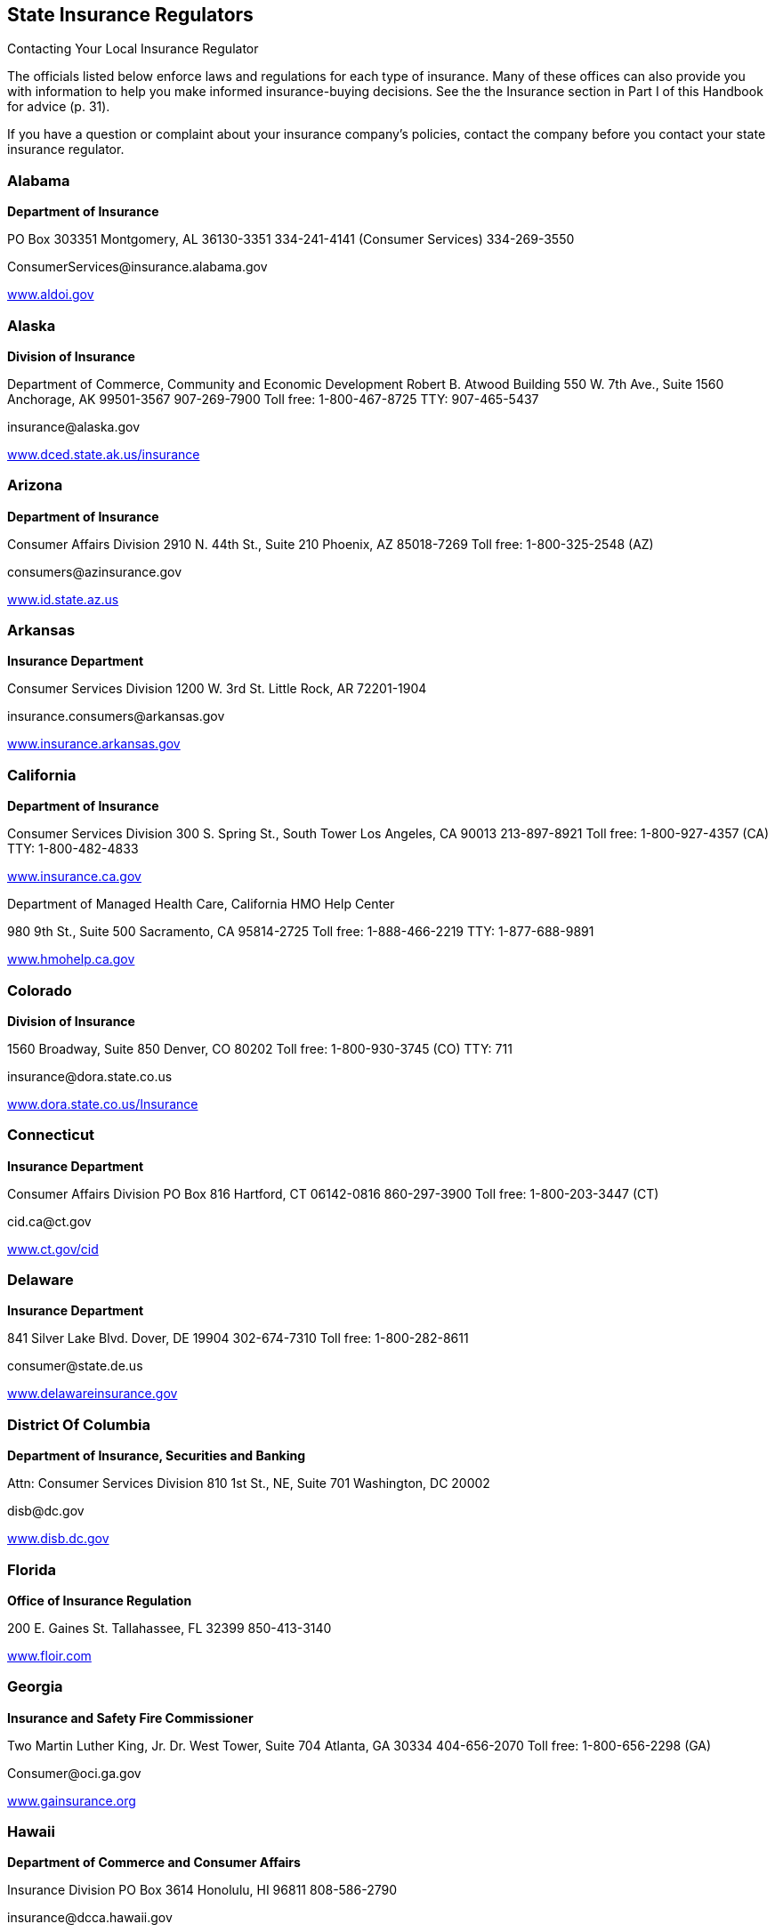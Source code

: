 [[state_insurance_regulators]]

== State Insurance Regulators


.Contacting Your Local Insurance Regulator
****
The officials listed below enforce laws and regulations  for each type of insurance. Many of these offices can also  provide you with information to help you make informed  insurance-buying decisions. See the the Insurance section  in Part I of this Handbook for advice (p. 31).

If you have a question or complaint about your insurance  company&rsquo;s policies, contact the company before you contact  your state insurance regulator. 


****



=== Alabama

*Department of Insurance* 

PO Box 303351 Montgomery, AL 36130-3351 334-241-4141 (Consumer Services) 334-269-3550 

pass:[<email>ConsumerServices@insurance.alabama.gov</email>] 

link:$$http://www.aldoi.gov$$[www.aldoi.gov] 


=== Alaska

*Division of Insurance* 

Department of Commerce, Community and Economic Development Robert B. Atwood Building 550 W. 7th Ave., Suite 1560 Anchorage, AK 99501-3567 907-269-7900 Toll free: 1-800-467-8725 TTY: 907-465-5437 

pass:[<email>insurance@alaska.gov</email>] 

link:$$http://www.dced.state.ak.us/insurance$$[www.dced.state.ak.us/insurance] 


=== Arizona

*Department of Insurance* 

Consumer Affairs Division 2910 N. 44th St., Suite 210 Phoenix, AZ 85018-7269 Toll free: 1-800-325-2548 (AZ) 

pass:[<email>consumers@azinsurance.gov</email>] 

link:$$http://www.id.state.az.us$$[www.id.state.az.us] 


=== Arkansas

*Insurance Department* 

Consumer Services Division 1200 W. 3rd St. Little Rock, AR 72201-1904 

pass:[<email>insurance.consumers@arkansas.gov</email>] 

link:$$http://www.insurance.arkansas.gov$$[www.insurance.arkansas.gov] 


=== California

*Department of Insurance* 

Consumer Services Division 300 S. Spring St., South Tower Los Angeles, CA 90013 213-897-8921 Toll free: 1-800-927-4357 (CA) TTY: 1-800-482-4833 

link:$$http://www.insurance.ca.gov$$[www.insurance.ca.gov] 

Department of Managed Health Care, California HMO Help Center 

980 9th St., Suite 500 Sacramento, CA 95814-2725 Toll free: 1-888-466-2219 TTY: 1-877-688-9891 

link:$$http://www.hmohelp.ca.gov$$[www.hmohelp.ca.gov] 


=== Colorado

*Division of Insurance* 

1560 Broadway, Suite 850 Denver, CO 80202 Toll free: 1-800-930-3745 (CO) TTY: 711 

pass:[<email>insurance@dora.state.co.us</email>] 

link:$$http://www.dora.state.co.us/Insurance$$[www.dora.state.co.us/Insurance] 


=== Connecticut

*Insurance Department* 

Consumer Affairs Division PO Box 816 Hartford, CT 06142-0816 860-297-3900 Toll free: 1-800-203-3447 (CT) 

pass:[<email>cid.ca@ct.gov</email>] 

link:$$http://www.ct.gov/cid$$[www.ct.gov/cid] 


=== Delaware

*Insurance Department* 

841 Silver Lake Blvd. Dover, DE 19904 302-674-7310 Toll free: 1-800-282-8611 

pass:[<email>consumer@state.de.us</email>] 

link:$$http://www.delawareinsurance.gov$$[www.delawareinsurance.gov] 


=== District Of Columbia

*Department of Insurance, Securities and Banking* 

Attn: Consumer Services Division 810 1st St., NE, Suite 701 Washington, DC 20002 

pass:[<email>disb@dc.gov</email>] 

link:$$http://www.disb.dc.gov$$[www.disb.dc.gov] 


=== Florida

*Office of Insurance Regulation* 

200 E. Gaines St. Tallahassee, FL 32399 850-413-3140 

link:$$http://www.floir.com$$[www.floir.com] 


=== Georgia

*Insurance and Safety Fire Commissioner* 

Two Martin Luther King, Jr. Dr. West Tower, Suite 704 Atlanta, GA 30334 404-656-2070 Toll free: 1-800-656-2298 (GA) 

pass:[<email>Consumer@oci.ga.gov</email>] 

link:$$http://www.gainsurance.org$$[www.gainsurance.org] 


=== Hawaii

*Department of Commerce and Consumer Affairs* 

Insurance Division PO Box 3614 Honolulu, HI 96811 808-586-2790 

pass:[<email>insurance@dcca.hawaii.gov</email>] 

link:$$http://www.hawaii.gov/dcca/ins$$[www.hawaii.gov/dcca/ins] 


=== Idaho

*Department of Insurance* 

Consumer s Bureau 700 W. State St. PO Box 83720 Boise, ID 83720-0043 208-334-4250 Toll free: 1-800-721-3272 (ID) 

link:$$http://www.doi.idaho.gov$$[www.doi.idaho.gov] 


=== Illinois

*Division of Insurance-Springfield* 

320 W. Washington St. Springfield, IL 62767-0001 217-782-4515 Toll free: 1-877-527-9431 (Office of Consumer Health Insurance) Toll free: 1-866-445-5364 (Consumer Assistance Hotline) TTY: 217-524-4872 

pass:[<email>doi.infodesk@illinois.gov</email>] 

link:$$http://www.insurance.illinois.gov$$[www.insurance.illinois.gov] 


=== Indiana

*Department of Insurance Consumer Services Division* 

311 W. Washington St., Suite 300 Indianapolis, IN 46204 317-232-2395 Toll free: 1-800-622-4461 (IN) 

pass:[<email>consumerservices@idoi.in.gov</email>] 

link:$$http://www.in.gov/idoi$$[www.in.gov/idoi] 


=== Iowa

*Division of Insurance* 

330 Maple St. Des Moines, IA 50319-0065  515-281-6348  Toll free: 1-877-955-1212 (IA) 

link:$$http://www.iid.state.ia.us$$[www.iid.state.ia.us] 


=== Kansas

*Insurance Department* 

Consumer Assistance Division 420 S.W. 9th St. Topeka, KS 66612 785--296-7829 Toll free: 1-800-432-2484 (KS) TTY: 1-877-235-3151 

pass:[<email>commissioner@ksinsurance.org</email>] 

link:$$http://www.ksinsurance.org$$[www.ksinsurance.org] 


=== Kentucky

*Department of Insurance* 

Consumer Protection and Education Division PO Box 517 Frankfort, KY 40602-0517 502-564-6034 Toll free: 1-800-595-6053 TTY: 1-800-648-6056 

link:$$http:insurance.ky.gov$$[insurance.ky.gov] 


=== Louisiana

*Department of Insurance* 

PO Box 94214 Baton Rouge, LA 70804-9214 225-342-5900 Toll free: 1-800-259-5300 

pass:[<email>consumeradvocacy@ldi.la.gov</email>] 

link:$$http://www.ldi.state.la.us$$[www.ldi.state.la.us] 


=== Maine

*Bureau of Insurance* 

34 State House Station Augusta, ME 04333-0034 207-624-8475 Toll free: 1-800-300-5000 (ME) TTY: 1-888-577-6690 

pass:[<email>Insurance.PFR@maine.gov</email>] 

link:$$http://www.maine.gov/insurance$$[www.maine.gov/insurance] 


=== Maryland

*Insurance Administration* 

Consumer Division 200 St. Paul Pl., Suite 2700 Baltimore, MD 21202 410-468-2000 Toll free: 1-800-492-6116 TTY: 1-800-735-2258 

link:$$http://www.mdinsurance.state.md.us$$[www.mdinsurance.state.md.us] 


=== Massachusetts

*Division of Insurance* 

1000 Washington St., Suite 810 Boston, MA 02118-6200 Toll free: 1-877-563-4467 (MA) TTY: 617-521-7490 

pass:[<email>doicss.mailbox@state.ma.us</email>] 

link:$$http://www.state.ma.us/doi$$[www.state.ma.us/doi] 


=== Michigan

*Office of Financial and Insurance Regulation* 

PO Box 30220 Lansing, MI 48909-7720 517-373-0220 Toll free: 1-877-999-6442 

pass:[<email>ofir-ins-info@michigan.gov</email>] 

link:$$http://www.michigan.gov/ofir$$[www.michigan.gov/ofir] 


=== Minnesota

*Department of Commerce* 

Insurance Division 85 7th Pl. E, Suite 500 St. Paul, MN 55101 651-296-4026 Toll free: 1-800-657-3602 (MN) 

pass:[<email>general.commerce@state.mn.us</email>] 

link:$$http://www.insurance.mn.gov$$[www.insurance.mn.gov] 


=== Mississippi

*Department of Insurance* 

PO Box 79 Jackson, MS 39205-0079 601-359-3569 Toll free: 1-800-562-2957 (MS) 

pass:[<email>consumer@mid.state.ms.us</email>] 

link:$$http://www.mid.state.ms.us$$[www.mid.state.ms.us] 


=== Missouri

*Department of Insurance, Financial, and Professional Registration* 

Consumer Affairs Division PO Box 690 Jefferson City, MO 65102-0690 Toll free: 1-800-726-7390 (MO) TTY: 573-526-4536 

pass:[<email>consumeraffairs@ insurance.mo.gov</email>] 

link:$$http://www.insurance.mo.gov$$[www.insurance.mo.gov] 


=== Montana

*Commissioner of Securities and Insurance* 

Insurance Division 840 Helena Ave. Helena, MT 59601 406-444-2040 Toll free: 1-800-332-6148 (MT) TTY: 406-444-3246 

link:$$http://www.csi.mt.gov/consumers$$[www.csi.mt.gov/consumers] 


=== Nebraska

*Department of Insurance* 

PO Box 82089 941 O St., Suite 400 Lincoln, NE 68501-2089 402-471-2201 Toll free: 1-877-564-7323 (NE) TTY: 1-800-833-7352 

pass:[<email>DOI.ConsumerAffairs@nebraska.gov</email>] 

link:$$http://www.doi.ne.gov$$[www.doi.ne.gov] 


=== Nevada

*Department of Business and Industry* 

Division of Insurance 1818 E. College Pkwy. Carson City, NV 89701 775-687-4270 Toll free: 1-888-872-3234 

pass:[<email>cscc@doi.state.nv.us</email>] 

link:$$http://www.doi.nv.gov$$[www.doi.nv.gov] 

*Department of Business and Industry* 

Division of Insurance 2501 E. Sahara Ave., #302 Las Vegas, NV 89104 702-486-4009 Toll free: 1-888-872-3234 (NV) 

link:$$http://www.doi.nv.gov$$[www.doi.nv.gov] 


=== New Hampshire

*Department of Insurance* 

21 S. Fruit St., Suite 14 Concord, NH 03301 603-271-2261 Toll free: 1-800-852-3416 (NH) TTY: 1-800-735-2964 (NH) 

pass:[<email>consumerservices@ins.nh.gov</email>] 

link:$$http://www.nh.gov/insurance$$[www.nh.gov/insurance] 


=== New Jersey

*Department of Banking and Insurance* 

Consumer Inquiries and Complaints PO Box 325 Trenton, NJ 08625 609-292-7272 Toll free: 1-800-446-7467 

link:$$http://www.dobi.nv.gov$$[www.dobi.nv.gov] 


=== New Mexico

*Public Regulation Commission* 

Insurance Division PO Box 1269 1120 Paseo De Peralta Santa Fe, NM 87501 505-827-4601 Toll free: 1-888-427-5772 (NM) 

link:$$http://www.nmprc.state.nm.us$$[www.nmprc.state.nm.us] 


=== New York

*Department of Financial Services* 

Insurance Department - Consumer Assistance Unit One Commerce Plaza Albany, NY 12257 518-474-6600 Toll free: 1-800-342-3736 (NY) 

pass:[<email>consumers@ins.state.ny.us</email>] 

link:$$http://www.dfs.ny.gov$$[www.dfs.ny.gov] 

*Insurance Department* 

Insurance Division - Consumer Assistance Unit 25 Beaver St. New York, NY 10004 212-480-6400 Toll free: 1-800-342-3736 (NY) 

pass:[<email>consumers@ins.state.ny.us</email>] 

link:$$http://www.ins.state.ny.us$$[www.ins.state.ny.us] 


=== North Carolina

*Department of Insurance* 

1201 Mail Service Center Raleigh, NC 27699-1201 919-807-6750 (Consumer Services) Toll free: 1-800-546-5664 (NC, Consumer Services) 

link:$$http://www.ncdoi.com$$[www.ncdoi.com] 


=== North Dakota

*Insurance Department* 

State Capitol 600 E. Boulevard Ave., 5th Floor Bismarck, ND 58505-0320 701-328-2440 Toll free: 1-800-247-0560 (ND) TTY: 1-800-366-6888 

pass:[<email>insurance@nd.gov</email>] 

link:$$http://www.nd.gov/ndins$$[www.nd.gov/ndins] 


=== Ohio

*Department of Insurance* 

Office of Consumer Affairs 50 W. Town St., 3rd Floor, Suite 300 Columbus, OH 43215 614-644-2658 Toll free: 1-800-686-1526 (Consumer Hotline) Toll free: 1-800-686-1527 (Fraud Hotline) Toll free: 1-800-686-1578 (Senior Hotline) TTY: 614-644-3745 

link:$$http://www.insurance.ohio.gov$$[www.insurance.ohio.gov] 


=== Oklahoma

*Insurance Department* 

Five Corporate Plaza 3625 N.W. 56th St., Suite 100 Oklahoma City, OK 73112 405-521-2991 Toll free: 1-800-522-0071 (OK) 

link:$$http://www.ok.gov/oid$$[www.ok.gov/oid] 


=== Oregon

*Insurance Division* 

PO Box 14480 Salem, OR 97309-0405 503-947-7984 Toll free: 1-888-877-4894 (OR) 

pass:[<email>cp.ins@state.or.us</email>] 

link:$$http://www.insurance.oregon.gov$$[www.insurance.oregon.gov] 


=== Pennsylvania

*Insurance Department* 

Consumer Service 1209 Strawberry Square Harrisburg, PA 17120 717-787-2317 Toll free: 1-877-881-6388 (PA) TTY: 717-783-3898 

pass:[<email>ra-in-consumer@pa.gov</email>] 

link:$$http://www.insurance.state.pa.us$$[www.insurance.state.pa.us] 


=== Puerto Rico

*Office of the Commissioner of Insurance* 

B5 Calle Tabonuco, Suite 216 PMB 356 Guaynabo, PR 00968-3029 Toll free: 1-888-722-8686 

link:$$http://www.ocs.gobierno.pr$$[www.ocs.gobierno.pr] 


=== Rhode Island

*Department of Business Regulation* 

Insurance Division 1511 Pontiac Ave. Cranston, RI 02920 401-462-9520 

pass:[<email>InsuranceInquiry@dbr.ri.gov</email>] 

link:$$http://www.dbr.state.ri.us$$[www.dbr.state.ri.us] 


=== South Carolina

*Department of Insurance* 

Consumer Services PO Box 100105 Columbia, SC 29202-3105 803-737-6180 Toll free: 1-800-768-3467 (SC) 

pass:[<email>consumers@doi.sc.gov</email>] 

link:$$http://www.doi.sc.gov$$[www.doi.sc.gov] 


=== South Dakota

*Department of Labor and Regulation* 

Division of Insurance 445 E. Capital Ave. Pierre, SD 57501 605-773-3563 

pass:[<email>insurance@state.sd.us</email>] 

link:$$http://www.dlr.sd.gov/insurance$$[www.dlr.sd.gov/insurance] 


=== Tennessee

*Department of Commerce and Insurance* 

Consumer Insurance Services 500 James Robertson Pkwy. Nashville, TN 37243-0574 Toll free: 1-800-342-4029 (TN) 

pass:[<email>CIS.complaints@state.tn.us</email>] 

link:$$http://www.tn.gov/commerce$$[www.tn.gov/commerce] 


=== Texas

*Department of Insurance* 

Consumer Protection (111-1A) PO Box 149091 Austin, TX 78714-9091 512-804-5140 Toll free: 1-800-252-3439 TTY: 512 322-4238 

pass:[<email>consumerprotection@ tdi.state.tx.us</email>] 

link:$$http://www.tdi.state.tx.us$$[www.tdi.state.tx.us] 


=== Utah

*Department of Insurance* 

State Office Building 450 N. State St., Room 3110 Salt Lake City, UT 84114-6901 801-538-3800 Toll free: 1-800-439-3805 (UT) TTY: 801-538-3826 

link:$$http://www.insurance.utah.gov$$[www.insurance.utah.gov] 


=== Vermont

*Department of Financial Regulation* 

Insurance Consumer Section 89 Main St. Montpelier, VT 05620-3101 802-828-3302 Toll free: 1-800-964-1784(VT) 

pass:[<email>dfr.insuranceinfo@state.vt.us</email>] 

link:$$http://www.dfr.vermont.gov$$[www.dfr.vermont.gov] 


=== Virgin Islands

*Division of Banking and Insurance* 

5049 Kongens Gade St. Thomas, VI 00802 340-774-7166 

link:$$http://www.ltg.gov.vi$$[www.ltg.gov.vi] 


=== Virginia

*State Corporation Commission* 

Bureau of Insurance PO Box 1157 Richmond, VA 23218 804-371-9741 Toll free: 1-800-552-7945 (VA) Toll free: 1-877-310-6560 (Nationwide) TTY: 804-371-9206 

pass:[<email>bureauofinsurance@scc.virginia.gov</email>] 

link:$$http://www.scc.virginia.gov$$[www.scc.virginia.gov] 


=== Washington

*Office of the Insurance Commissioner* 

Consumer Advocacy PO Box 40256 Olympia, WA 98504-0256 360-725-7080 Toll free: 1-800-562-6900 (WA) TTY: 360-586-0241 

pass:[<email>cap@oic.wa.gov</email>] 

link:$$http://www.insurance.wa.gov$$[www.insurance.wa.gov] 


=== West Virginia

*Offices of the Insurance Commissioner* 

PO Box 50540 Charleston, WV 25305-0540 304-558-3386 Toll free: 1-888-879-9842 (WV) TTY: 1-800-435-7381 

pass:[<email>consumer.service@wvinsurance.gov</email>] 

link:$$http://www.wvinsurance.gov$$[www.wvinsurance.gov] 


=== Wisconsin

*Office of the Commissioner of Insurance* 

PO Box 7873 Madison, WI 53707-7873 608-266-0103 Toll free: 1-800-236-8517 (WI) TTY: Dial 711 and ask for 608-266-3586 

pass:[<email>ocicomplaints@wisconsin.gov</email>] 

link:$$http://oci.wi.gov$$[oci.wi.gov] 


=== Wyoming

*Department of Insurance* 

Consumer Affairs Section 106 E. 6th Ave. Cheyenne, WY 82002 307-777-7402 Toll free: 1-800-438-5768 (WY) 

link:$$http://insurance.state.wy.us$$[insurance.state.wy.us] 

